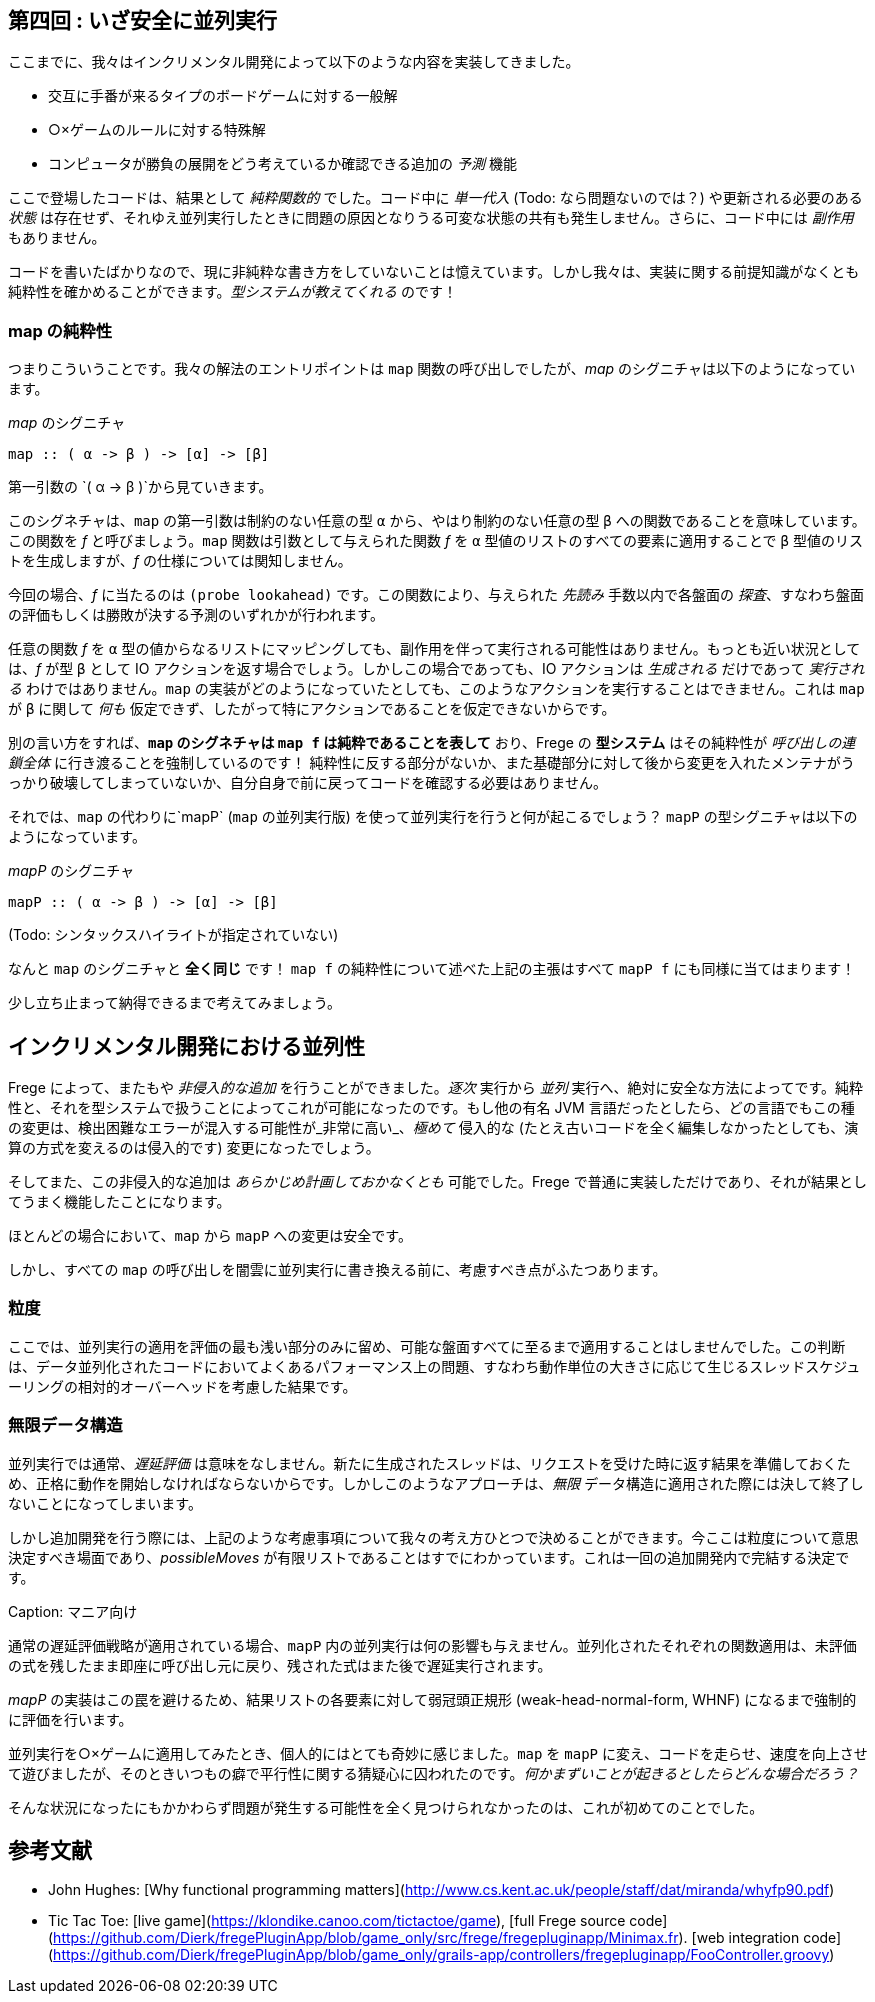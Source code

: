 == 第四回 : いざ安全に並列実行

ここまでに、我々はインクリメンタル開発によって以下のような内容を実装してきました。

* 交互に手番が来るタイプのボードゲームに対する一般解
* ○×ゲームのルールに対する特殊解
* コンピュータが勝負の展開をどう考えているか確認できる追加の _予測_ 機能

ここで登場したコードは、結果として _純粋関数的_ でした。コード中に _単一代入_ (Todo: なら問題ないのでは？) や更新される必要のある _状態_ は存在せず、それゆえ並列実行したときに問題の原因となりうる可変な状態の共有も発生しません。さらに、コード中には _副作用_ もありません。

コードを書いたばかりなので、現に非純粋な書き方をしていないことは憶えています。しかし我々は、実装に関する前提知識がなくとも純粋性を確かめることができます。_型システムが教えてくれる_ のです！

=== map の純粋性

つまりこういうことです。我々の解法のエントリポイントは `map` 関数の呼び出しでしたが、_map_ のシグニチャは以下のようになっています。

._map_ のシグニチャ
[source, haskell]
----
map :: ( α -> β ) -> [α] -> [β]
----

第一引数の `( α → β )`から見ていきます。

このシグネチャは、`map` の第一引数は制約のない任意の型 `α` から、やはり制約のない任意の型 `β` への関数であることを意味しています。この関数を _f_ と呼びましょう。`map` 関数は引数として与えられた関数 _f_ を `α` 型値のリストのすべての要素に適用することで `β` 型値のリストを生成しますが、_f_ の仕様については関知しません。

今回の場合、_f_ に当たるのは `(probe lookahead)` です。この関数により、与えられた _先読み_ 手数以内で各盤面の _探査_、すなわち盤面の評価もしくは勝敗が決する予測のいずれかが行われます。

任意の関数 _f_ を `α` 型の値からなるリストにマッピングしても、副作用を伴って実行される可能性はありません。もっとも近い状況としては、_f_ が型 `β` として IO アクションを返す場合でしょう。しかしこの場合であっても、IO アクションは _生成される_ だけであって _実行される_ わけではありません。`map` の実装がどのようになっていたとしても、このようなアクションを実行することはできません。これは `map` が `β` に関して _何も_ 仮定できず、したがって特にアクションであることを仮定できないからです。

別の言い方をすれば、*`map` のシグネチャは `map f` は純粋であることを表して* おり、Frege の *型システム* はその純粋性が _呼び出しの連鎖全体_ に行き渡ることを強制しているのです！ 純粋性に反する部分がないか、また基礎部分に対して後から変更を入れたメンテナがうっかり破壊してしまっていないか、自分自身で前に戻ってコードを確認する必要はありません。

それでは、`map` の代わりに`mapP` (`map` の並列実行版) を使って並列実行を行うと何が起こるでしょう？ `mapP` の型シグニチャは以下のようになっています。

._mapP_ のシグニチャ
----
mapP :: ( α -> β ) -> [α] -> [β]
----
(Todo: シンタックスハイライトが指定されていない)

なんと `map` のシグニチャと *全く同じ* です！ `map f` の純粋性について述べた上記の主張はすべて `mapP f` にも同様に当てはまります！

少し立ち止まって納得できるまで考えてみましょう。

## インクリメンタル開発における並列性

Frege によって、またもや _非侵入的な追加_ を行うことができました。_逐次_ 実行から _並列_ 実行へ、絶対に安全な方法によってです。純粋性と、それを型システムで扱うことによってこれが可能になったのです。もし他の有名 JVM 言語だったとしたら、どの言語でもこの種の変更は、検出困難なエラーが混入する可能性が_非常に高い_、__極めて__ 侵入的な (たとえ古いコードを全く編集しなかったとしても、演算の方式を変えるのは侵入的です) 変更になったでしょう。

そしてまた、この非侵入的な追加は _あらかじめ計画しておかなくとも_ 可能でした。Frege で普通に実装しただけであり、それが結果としてうまく機能したことになります。

ほとんどの場合において、`map` から `mapP` への変更は安全です。

しかし、すべての `map` の呼び出しを闇雲に並列実行に書き換える前に、考慮すべき点がふたつあります。

### 粒度

ここでは、並列実行の適用を評価の最も浅い部分のみに留め、可能な盤面すべてに至るまで適用することはしませんでした。この判断は、データ並列化されたコードにおいてよくあるパフォーマンス上の問題、すなわち動作単位の大きさに応じて生じるスレッドスケジューリングの相対的オーバーヘッドを考慮した結果です。

### 無限データ構造

並列実行では通常、_遅延評価_ は意味をなしません。新たに生成されたスレッドは、リクエストを受けた時に返す結果を準備しておくため、正格に動作を開始しなければならないからです。しかしこのようなアプローチは、_無限_ データ構造に適用された際には決して終了しないことになってしまいます。

しかし追加開発を行う際には、上記のような考慮事項について我々の考え方ひとつで決めることができます。今ここは粒度について意思決定すべき場面であり、_possibleMoves_ が有限リストであることはすでにわかっています。これは一回の追加開発内で完結する決定です。

Caption: マニア向け

通常の遅延評価戦略が適用されている場合、`mapP` 内の並列実行は何の影響も与えません。並列化されたそれぞれの関数適用は、未評価の式を残したまま即座に呼び出し元に戻り、残された式はまた後で遅延実行されます。

_mapP_ の実装はこの罠を避けるため、結果リストの各要素に対して弱冠頭正規形 (weak-head-normal-form, WHNF) になるまで強制的に評価を行います。

並列実行を○×ゲームに適用してみたとき、個人的にはとても奇妙に感じました。`map` を `mapP` に変え、コードを走らせ、速度を向上させて遊びましたが、そのときいつもの癖で平行性に関する猜疑心に囚われたのです。__何かまずいことが起きるとしたらどんな場合だろう？__

そんな状況になったにもかかわらず問題が発生する可能性を全く見つけられなかったのは、これが初めてのことでした。

## 参考文献

* John Hughes: [Why functional programming matters](http://www.cs.kent.ac.uk/people/staff/dat/miranda/whyfp90.pdf)
* Tic Tac Toe: [live game](https://klondike.canoo.com/tictactoe/game), [full Frege source code](https://github.com/Dierk/fregePluginApp/blob/game_only/src/frege/fregepluginapp/Minimax.fr). [web integration code](https://github.com/Dierk/fregePluginApp/blob/game_only/grails-app/controllers/fregepluginapp/FooController.groovy)
